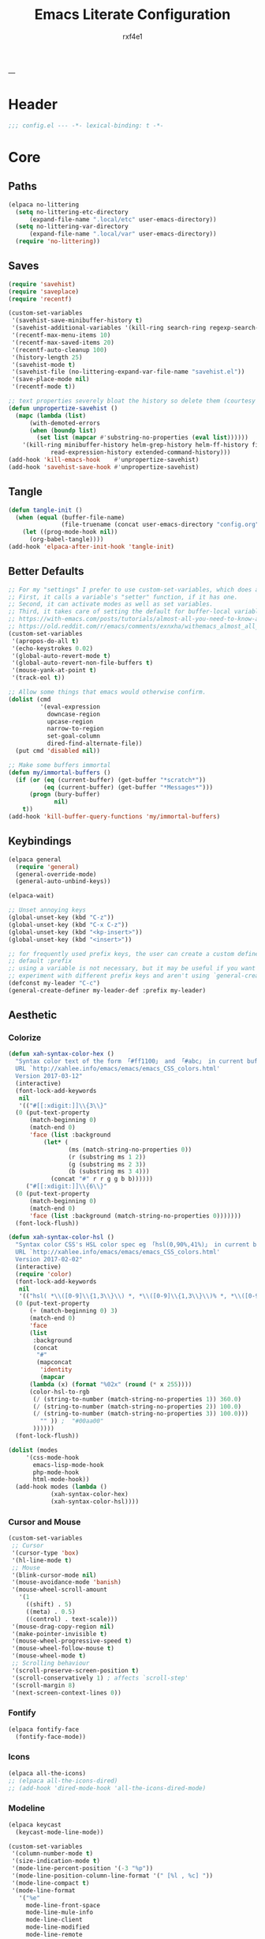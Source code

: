 #+TITLE:   Emacs Literate Configuration
#+AUTHOR:  rxf4e1
#+EMAIL:   rxf4e1@pm.me
#+PROPERTY: header-args :mkdirp yes :tangle yes :tangle-mode: #o444 :results silent :noweb yes
#+STARTUP: overview
---
* Header
#+begin_src emacs-lisp :tangle yes
  ;;; config.el --- -*- lexical-binding: t -*-
#+end_src

* Core
** Paths
#+begin_src emacs-lisp :tangle yes
  (elpaca no-littering
    (setq no-littering-etc-directory
        (expand-file-name ".local/etc" user-emacs-directory))
    (setq no-littering-var-directory
        (expand-file-name ".local/var" user-emacs-directory))
    (require 'no-littering))
#+end_src

** Saves
#+begin_src emacs-lisp :tangle yes
  (require 'savehist)
  (require 'saveplace)
  (require 'recentf)

  (custom-set-variables
   '(savehist-save-minibuffer-history t)
   '(savehist-additional-variables '(kill-ring search-ring regexp-search-ring))
   '(recentf-max-menu-items 10)
   '(recentf-max-saved-items 20)
   '(recentf-auto-cleanup 100)
   '(history-length 25)
   '(savehist-mode t)
   '(savehist-file (no-littering-expand-var-file-name "savehist.el"))
   '(save-place-mode nil)
   '(recentf-mode t))

  ;; text properties severely bloat the history so delete them (courtesy of PythonNut)
  (defun unpropertize-savehist ()
    (mapc (lambda (list)
	    (with-demoted-errors
		(when (boundp list)
		  (set list (mapcar #'substring-no-properties (eval list))))))
	  '(kill-ring minibuffer-history helm-grep-history helm-ff-history file-name-history
		      read-expression-history extended-command-history)))
  (add-hook 'kill-emacs-hook    #'unpropertize-savehist)
  (add-hook 'savehist-save-hook #'unpropertize-savehist)
#+end_src

** Tangle
#+begin_src emacs-lisp :tangle no
  (defun tangle-init ()
    (when (equal (buffer-file-name)
                 (file-truename (concat user-emacs-directory "config.org")))
      (let ((prog-mode-hook nil))
        (org-babel-tangle))))
  (add-hook 'elpaca-after-init-hook 'tangle-init)
#+end_src

** Better Defaults
#+begin_src emacs-lisp :tangle yes
  ;; For my "settings" I prefer to use custom-set-variables, which does a bunch of neat stuff.
  ;; First, it calls a variable's "setter" function, if it has one.
  ;; Second, it can activate modes as well as set variables.
  ;; Third, it takes care of setting the default for buffer-local variables correctly.
  ;; https://with-emacs.com/posts/tutorials/almost-all-you-need-to-know-about-variables/#_user_options
  ;; https://old.reddit.com/r/emacs/comments/exnxha/withemacs_almost_all_you_need_to_know_about/fgadihl/
  (custom-set-variables
   '(apropos-do-all t)
   '(echo-keystrokes 0.02)
   '(global-auto-revert-mode t)
   '(global-auto-revert-non-file-buffers t)
   '(mouse-yank-at-point t)
   '(track-eol t))

  ;; Allow some things that emacs would otherwise confirm.
  (dolist (cmd
           '(eval-expression
             downcase-region
             upcase-region
             narrow-to-region
             set-goal-column
             dired-find-alternate-file))
    (put cmd 'disabled nil))

  ;; Make some buffers immortal
  (defun my/immortal-buffers ()
    (if (or (eq (current-buffer) (get-buffer "*scratch*"))
            (eq (current-buffer) (get-buffer "*Messages*")))
        (progn (bury-buffer)
               nil)
      t))
  (add-hook 'kill-buffer-query-functions 'my/immortal-buffers)
#+end_src

#+RESULTS:

** Keybindings
#+begin_src emacs-lisp :tangle yes
  (elpaca general
    (require 'general)
    (general-override-mode)
    (general-auto-unbind-keys))

  (elpaca-wait)

  ;; Unset annoying keys
  (global-unset-key (kbd "C-z"))
  (global-unset-key (kbd "C-x C-z"))
  (global-unset-key (kbd "<kp-insert>"))
  (global-unset-key (kbd "<insert>"))

  ;; for frequently used prefix keys, the user can create a custom definer with a
  ;; default :prefix
  ;; using a variable is not necessary, but it may be useful if you want to
  ;; experiment with different prefix keys and aren't using `general-create-definer'
  (defconst my-leader "C-c")
  (general-create-definer my-leader-def :prefix my-leader)
#+end_src

** Aesthetic
*** Colorize
#+begin_src emacs-lisp :tangle yes
  (defun xah-syntax-color-hex ()
    "Syntax color text of the form 「#ff1100」 and 「#abc」 in current buffer.
    URL `http://xahlee.info/emacs/emacs/emacs_CSS_colors.html'
    Version 2017-03-12"
    (interactive)
    (font-lock-add-keywords
     nil
     '(("#[[:xdigit:]]\\{3\\}"
	(0 (put-text-property
	    (match-beginning 0)
	    (match-end 0)
	    'face (list :background
			(let* (
			       (ms (match-string-no-properties 0))
			       (r (substring ms 1 2))
			       (g (substring ms 2 3))
			       (b (substring ms 3 4)))
			  (concat "#" r r g g b b))))))
       ("#[[:xdigit:]]\\{6\\}"
	(0 (put-text-property
	    (match-beginning 0)
	    (match-end 0)
	    'face (list :background (match-string-no-properties 0)))))))
    (font-lock-flush))

  (defun xah-syntax-color-hsl ()
    "Syntax color CSS's HSL color spec eg 「hsl(0,90%,41%)」 in current buffer.
    URL `http://xahlee.info/emacs/emacs/emacs_CSS_colors.html'
    Version 2017-02-02"
    (interactive)
    (require 'color)
    (font-lock-add-keywords
     nil
     '(("hsl( *\\([0-9]\\{1,3\\}\\) *, *\\([0-9]\\{1,3\\}\\)% *, *\\([0-9]\\{1,3\\}\\)% *)"
	(0 (put-text-property
	    (+ (match-beginning 0) 3)
	    (match-end 0)
	    'face
	    (list
	     :background
	     (concat
	      "#"
	      (mapconcat
	       'identity
	       (mapcar
		(lambda (x) (format "%02x" (round (* x 255))))
		(color-hsl-to-rgb
		 (/ (string-to-number (match-string-no-properties 1)) 360.0)
		 (/ (string-to-number (match-string-no-properties 2)) 100.0)
		 (/ (string-to-number (match-string-no-properties 3)) 100.0)))
	       "" )) ;  "#00aa00"
	     ))))))
    (font-lock-flush))

  (dolist (modes
	   '(css-mode-hook
	     emacs-lisp-mode-hook
	     php-mode-hook
	     html-mode-hook))
    (add-hook modes (lambda ()
		      (xah-syntax-color-hex)
		      (xah-syntax-color-hsl))))
#+end_src

*** Cursor and Mouse
#+begin_src emacs-lisp :tangle yes
  (custom-set-variables
   ;; Cursor
   '(cursor-type 'box)
   '(hl-line-mode t)
   ;; Mouse
   '(blink-cursor-mode nil)
   '(mouse-avoidance-mode 'banish)
   '(mouse-wheel-scroll-amount
     '(1
       ((shift) . 5)
       ((meta) . 0.5)
       ((control) . text-scale)))
   '(mouse-drag-copy-region nil)
   '(make-pointer-invisible t)
   '(mouse-wheel-progressive-speed t)
   '(mouse-wheel-follow-mouse t)
   '(mouse-wheel-mode t)
   ;; Scrolling behaviour
   '(scroll-preserve-screen-position t)
   '(scroll-conservatively 1) ; affects `scroll-step'
   '(scroll-margin 8)
   '(next-screen-context-lines 0))
#+end_src

*** Fontify
#+begin_src emacs-lisp :tangle yes
  (elpaca fontify-face
    (fontify-face-mode))
#+end_src

*** Icons
#+begin_src emacs-lisp :tangle yes
  (elpaca all-the-icons)
  ;; (elpaca all-the-icons-dired)
  ;; (add-hook 'dired-mode-hook 'all-the-icons-dired-mode)
#+end_src

*** Modeline
#+begin_src emacs-lisp :tangle yes
  (elpaca keycast
    (keycast-mode-line-mode))

  (custom-set-variables
   '(column-number-mode t)
   '(size-indication-mode t)
   '(mode-line-percent-position '(-3 "%p"))
   '(mode-line-position-column-line-format '(" [%l , %c] "))
   '(mode-line-compact t)
   '(mode-line-format
     '("%e"
       mode-line-front-space
       mode-line-mule-info
       mode-line-client
       mode-line-modified
       mode-line-remote
       mode-line-frame-identification
       mode-line-buffer-identification
       "  "
       mode-line-position
       "  "
       (vc-mode vc-mode)
       ;; mode-line-modes
       mode-line-misc-info
       mode-line-end-spaces))
   ;; Keycast
   '(keycast-separator-width 2)
   '(keycast-mode-line-remove-tail-elements nil)
   '(keycast-mode-line-insert-after 'mode-line-end-spaces))

  (with-eval-after-load 'keycast
    (dolist (input '(self-insert-command org-self-insert-command))
      (add-to-list 'keycast-substitute-alist `(,input "." "Typing…"))))
#+end_src

*** Theme
#+begin_src emacs-lisp :tangle yes
  ;; (elpaca gruber-darker-theme)
  ;;   (load-theme 'gruber-darker t))

  ;; (elpaca almost-mono-themes)
  ;; (load-theme 'almost-mono-black t nil)

  ;; (elpaca (tao-theme
  ;;          :repo     "11111000000/tao-theme-emacs"
  ;;          :fetcher  github))
  ;;   (load-theme 'tao-yin t))

  (defun my-modus-themes-invisible-dividers (_theme)
    "Make window dividers for THEME invisible."
    (let ((bg (face-background 'default)))
      (custom-set-faces
       `(fringe ((t :background ,bg :foreground ,bg)))
       `(window-divider ((t :background ,bg :foreground ,bg)))
       `(window-divider-first-pixel ((t :background ,bg :foreground ,bg)))
       `(window-divider-last-pixel ((t :background ,bg :foreground ,bg))))))
  (add-hook 'enable-theme-functions #'my-modus-themes-invisible-dividers)
  (custom-set-variables
   '(modus-themes-to-toggle '(modus-operandi modus-vivendi)))
  (load-theme 'modus-vivendi t nil)

  (my-leader-def
    "t s" #'consult-theme
    "t t" #'modus-themes-toggle)
#+end_src

* Modules
** Completions
*** Inputs
**** Orderless
#+begin_src emacs-lisp :tangle yes
  (elpaca orderless)

  (custom-set-variables
   '(orderless-component-separator " +")
   '(completion-category-defaults nil)
   '(completion-styles '(orderless flex initials partial-completion substring basic))
   '(completion-category-overrides '((file (styles basic substring)))))
#+end_src

**** iComplete
#+begin_src emacs-lisp :tangle yes
  (icomplete-mode 1)
  (custom-set-variables
   '(icomplete-separator " • ")
   '(icomplete-vertical-mode nil)
   '(icomplete-delay-completions-threshold 0)
   '(icomplete-max-delay-chars 0)
   '(icomplete-compute-delay 0)
   '(icomplete-show-matches-on-no-input t)
   '(icomplete-hide-common-prefix nil)
   '(icomplete-in-buffer nil)
   '(icomplete-prospects-height 1)
   '(icomplete-with-completion-tables t)
   '(icomplete-tidy-shadowed-file-names nil)
   '(completions-format 'one-column)
   ;; '(completion-styles '(orderless partial-completion substring flex))
   ;; '(completion-category-overrides '((file (styles basic substring))
   ;;                                   (buffer (styles partial-completion initials flex)
   ;;                                           (cycle . 3))))
   )
  (custom-set-faces
   `(icomplete-first-match ((t (:foreground "Green" :weight bold)))))

  (general-define-key
   :keymaps 'icomplete-minibuffer-map
   "C-v" 'icomplete-vertical-mode
   "C-p" 'icomplete-backward-completions
   "C-n" 'icomplete-forward-completions
   "<tab>" 'icomplete-force-complete)
#+end_src

**** Brotherhood
***** Vertico
#+begin_src emacs-lisp :tangle no
  (elpaca (vertico
           :host      github
           :files    
           (:defaults "*" (:exclude ".git"))
           :repo      "emacs-straight/vertico")
    (vertico-mode 1))

  (custom-set-variables
   '(vertico-cycle t)
   '(vertico-scroll-margin 2)
   '(vertico-count 8)
   '(vertico-resize nil))

  (general-define-key
   :keymaps 'vertico-map
   "?" #'minibuffer-completion-help
   "M-RET" #'minibuffer-force-complete-and-exit
   "M-TAB" #'minibuffer-complete)
#+end_src

***** Marginalia
#+begin_src emacs-lisp :tangle yes
  (elpaca (marginalia
	   :repo      "minad/marginalia"
	   :fetcher   github
	   :files    
	   (:defaults))
    (marginalia-mode))

  (custom-set-variables
   '(marginalia-max-relative-age 0)
   '(marginalia-align 'left))
#+end_src

***** Consult
#+begin_src emacs-lisp :tangle yes
  (elpaca (consult
           :repo      "minad/consult"
           :fetcher   github
           :files    
           (:defaults)))

  (custom-set-variables
   '(register-preview-delay 0.5)
   '(register-preview-function #'consult-register-format)
   '(xref-show-xrefs-function #'consult-xref)
   '(xref-show-definitions-function #'consult-xref))

  (with-eval-after-load 'consult
    (consult-customize
     consult-theme :preview-key '(:debounce 0.2 any)
     consult-ripgrep consult-git-grep consult-grep
     consult-bookmark consult-recent-file consult-xref
     consult--source-bookmark consult--source-file-register
     consult--source-recent-file consult--source-project-recent-file
     ;; :preview-key "M-."
     :preview-key '(:debounce 0.4 any))
    ;; Optionally configure the narrowing key.
    ;; Both < and C-+ work reasonably well.
    (setq consult-narrow-key "<") ;; "C-+"

    (add-to-list 'consult-preview-allowed-hooks 'global-org-modern-mode-check-buffers)
    (add-to-list 'consult-preview-allowed-hooks 'global-hl-todo-mode-check-buffers)
    (add-hook 'completion-list-mode-hook #'consult-preview-at-point-mode))

  ;; Optionally tweak the register preview window.
  ;; This adds thin lines, sorting and hides the mode line of the window.
  (advice-add #'register-preview :override #'consult-register-window)

  (general-def global-map
    "C-x b" #'consult-buffer
    "M-y"   #'consult-yank-pop
    "M-g e" #'consult-compile-error
    "M-g f" #'consult-flymake
    "M-g g" #'consult-goto-line
    "M-g i" #'consult-imenu
    "M-g I" #'consult-imenu-multi
    "M-g o" #'consult-outline
    "M-s d" #'consult-find
    "M-s e" #'consult-isearch-history
    "M-s g" #'consult-git-grep
    "M-s l" #'consult-line
    "M-s L" #'consult-line-multi
    "M-s r" #'consult-ripgrep)

  (general-def minibuffer-local-map
   "M-r" #'consult-history)
#+end_src

**** Embark
#+begin_src emacs-lisp :tangle yes
  (elpaca (embark
             :repo "oantolin/embark"
             :fetcher github
             :files (:defaults "embark.el" "embark-org.el" "embark.texi")))
  (elpaca (embark-consult
             :repo "oantolin/embark"
             :fetcher github
             :files (:defaults "embark-consult.el")))

  (setq embark-action-indicator
              (lambda (map &optional _target)
                (which-key--show-keymap "Embark" map nil nil 'no-paging)
                #'which-key--hide-popup-ignore-command)
              embark-become-indicator embark-action-indicator)
        ;; Hide the mode line of the Embark live/completions buffers
        (add-to-list 'display-buffer-alist
                     '("\\`\\*Embark Collect \\(Live\\|Completions\\)\\*"
                       nil
                       (window-parameters (mode-line-format . none))))
  (defun embark-which-key-indicator ()
      "An embark indicator that displays keymaps using which-key.
    The which-key help message will show the type and value of the
    current target followed by an ellipsis if there are further
    targets."
      (lambda (&optional keymap targets prefix)
        (if (null keymap)
            (which-key--hide-popup-ignore-command)
          (which-key--show-keymap
           (if (eq (plist-get (car targets) :type) 'embark-become)
               "Become"
             (format "Act on %s '%s'%s"
                     (plist-get (car targets) :type)
                     (embark--truncate-target (plist-get (car targets) :target))
                     (if (cdr targets) "…" "")))
           (if prefix
               (pcase (lookup-key keymap prefix 'accept-default)
                 ((and (pred keymapp) km) km)
                 (_ (key-binding prefix 'accept-default)))
             keymap)
           nil nil t (lambda (binding)
                       (not (string-suffix-p "-argument" (cdr binding))))))))

  (setq embark-indicators
      '(embark-which-key-indicator
        embark-highlight-indicator
        embark-isearch-highlight-indicator))

    (defun embark-hide-which-key-indicator (fn &rest args)
      "Hide the which-key indicator immediately when using the completing-read prompter."
      (which-key--hide-popup-ignore-command)
      (let ((embark-indicators
             (remq #'embark-which-key-indicator embark-indicators)))
          (apply fn args)))

    (advice-add #'embark-completing-read-prompter
                :around #'embark-hide-which-key-indicator)

  (with-eval-after-load 'embark
    (add-hook 'embark-collect-mode-hook 'consult-preview-at-point-mode))

  (general-def global-map
   "M-]" #'embark-act
   "C-h b" #'embark-bindings)
#+end_src

*** Texts
**** Corfu
#+begin_src emacs-lisp :tangle yes
  (elpaca (corfu
           :host github
           :repo "minad/corfu"
           ;; :files (:defaults "extensions/*")
           )
    ;; (global-corfu-mode)
    (corfu-popupinfo-mode))

  (elpaca (cape
           :repo      "minad/cape"
           :fetcher   github
           :inherit   t
           :depth     1))

  (custom-set-variables
   '(completion-cycle-threshold 2)
   '(tab-always-indent 'complete)
   '(corfu-auto t)
   '(corfu-auto-delay 1)
   '(corfu-auto-prefix 3)
   '(corfu-cycle t)
   '(corfu-echo-documentation t)
   ;; '(corfu-popupinfo-delay 1)
   '(corfu-quit-at-boundary t)
   ;; '(corfu-separator ?_)
   '(corfu-quit-no-match 't))

  (add-hook 'prog-mode-hook 'corfu-mode)

  (with-eval-after-load 'corfu
    ;; (load-file (expand-file-name "elpaca/builds/corfu/extensions/corfu-popupinfo.el" user-emacs-directory))
    (add-to-list 'savehist-additional-variables #'corfu-history)
    (add-to-list 'completion-at-point-functions #'cape-dabbrev)
    (add-to-list 'completion-at-point-functions #'cape-file)
    (add-to-list 'completion-at-point-functions #'cape-elisp-block)
    (add-to-list 'completion-at-point-functions #'cape-keyword)
    (add-to-list 'completion-at-point-functions #'cape-symbol))

  (general-define-key
   :keymaps 'corfu-map
   "C-s" #'corfu-quit
   "SPC" #'corfu-insert-separator
   "M-t" #'corfu-popupinfo-toggle
   "M-n" #'corfu-popupinfo-scroll-up
   "M-p" #'corfu-popupinfo-scroll-down)
#+end_src

**** Hippie Expand
#+begin_src emacs-lisp :tangle yes
  (custom-set-variables
   '(hippie-expand-try-functions-list
     '(yas-hippie-try-expand
       try-expand-all-abbrevs
       try-expand-dabbrev
       try-expand-dabbrev-visible
       try-completion
       try-expand-line
       try-expand-list
       try-complete-file-name
       try-complete-file-name-partially
       try-complete-lisp-symbol
       try-complete-lisp-symbol-partially)))

  (general-def global-map "M-/" #'hippie-expand)
#+end_src

**** Lsp
***** Eglot
#+begin_src emacs-lisp :tangle no
  
#+end_src

***** Lsp-mode
#+begin_src emacs-lisp :tangle no

#+end_src

**** Mono-Complete
#+begin_src emacs-lisp :tangle no
  (elpaca mono-complete)

  (custom-set-variables
   '(mono-complete-fallback-command 'tab-to-tab-stop)
   '(mono-complete-backend-capf-complete-fn 'eglot))
  (general-def mono-complete-mode-map "<tab>" #'mono-complete-expand-or-fallback)
  (add-hook 'prog-mode-hook #'mono-complete-mode)
#+end_src

**** Snippets
***** Skeleton
#+begin_src emacs-lisp :tangle yes
  (define-skeleton src-block-el
    "Define emacs-lisp source block in org-mode."
    >"#+begin_src emacs-lisp :tangle yes"\n
    >""_ \n
    >"#+end_src"\n
    >"")

  (my-leader-def "s e" #'src-block-el)
#+end_src

***** Yasnippet
#+begin_src emacs-lisp :tangle yes
  (elpaca (yasnippet
	   :repo      "joaotavora/yasnippet"
	   :fetcher   github
	   :files    
	   (:defaults "yasnippet.el" "snippets")))

  (elpaca yasnippet-snippets)

  (add-hook 'prog-mode-hook 'yas-minor-mode)
#+end_src

** Editor
*** Anzu
#+begin_src emacs-lisp :tangle yes
  (elpaca anzu
    (global-anzu-mode))

  (custom-set-variables
   '(anzu-modelighter "")
   '(anzu-deactivate-region t)
   '(anzu-search-threshold 1000)
   '(anzu-replace-threshold 50)
   '(anzu-replace-to-string-separator " => "))

  (my-leader-def global-map
    "a q" #'anzu-query-replace
    "a r" #'anzu-query-replace-regexp
    "a c" #'anzu-query-replace-at-cursor)
#+end_src

*** Buffers
**** iBuffer
#+begin_src emacs-lisp :tangle yes
  (custom-set-variables
   '(uniquify-buffer-name-style 'reverse)
   '(uniquify-separator " • ")
   '(uniquify-after-kill-buffer-p t)
   '(uniquify-ignore-buffers-re "^\\*")
   '(ibuffer-show-empty-filter-groups nil)
   '(ibuffer-expert t)
   '(ibuffer-saved-filter-groups
     '(("default"
        ("EMACS CONFIG"
         (filename . ".emacs.d/config"))
        ("EMACS LISP"
         (mode . emacs-lisp-mode))
        ("DIRED"
         (mode . dired-mode))
        ("ORG"
         (mode . org-mode))
        ("CODE"
         (mode . prog-mode)
         (mode . rustic-mode)
         (mode . zig-mode))
        ("WEBDEV"
         (or
          (mode . html-mode)
          (mode . css-mode)
          (mode . js-mode)
          (mode . ts-mode)))
        ("EPUB/PDF"
         (or
          (mode . pdf-view-mode)
          (mode . nov-mode)))
        ("EWW"
         (mode . eww-mode))
        ("HELM"
         (mode . helm-major-mode))
        ("HELP"
         (or
          (name . "\*Help\*")
          (name . "\*Apropos\*")
          (name . "\*info\*")
          (name . "\*Warnings\*")))
        ("SPECIAL BUFFERS"
         (or
          (name . "\*scratch\*")
          (name . "\*Messages\*")
          (name . "\*straight-process\*")
          (name . "\*direnv\*")))))))

  (add-hook 'ibuffer-mode-hook (lambda ()
                                  (ibuffer-auto-mode t)
                                  (ibuffer-switch-to-saved-filter-groups "default")))

  (general-define-key
   :keymaps 'global-map
   "C-x C-b" #'ibuffer)
#+end_src

**** Mct
#+begin_src emacs-lisp :tangle no
  (elpaca mct
    (mct-mode 1))

  (custom-set-variables
   '(mct-hide-completion-mode-line t)
   '(mct-completion-passlist
     '(consult-buffer
       consult-location
       embark-keybinding
       buffer
       imenu
       kill-ring))
   '(mct-completion-blocklist nil)
   '(mct-remove-shadowed-file-names t)
   '(mct-completion-window-size (cons #'mct-frame-height-third 1))
   '(mct-persist-dynamic-completion nil)
   '(mct-live-update-delay 0.6)
   '(mct-live-completion 'visible))
#+end_src

*** Crux
#+begin_src emacs-lisp :tangle yes
  (elpaca crux)

  (with-eval-after-load 'crux
    (crux-with-region-or-buffer indent-region)
    (crux-with-region-or-buffer untabify)
    (crux-with-region-or-point-to-eol kill-ring-save)
    (defalias 'rename-file-and-buffer 'crux-rename-file-and-buffer))

  (general-def global-map
    "C-a" #'crux-move-beginning-of-line
    "C-x 4 t" #'crux-transpose-windows
    "C-k" #'crux-kill-whole-line
    "C-o" #'crux-smart-open-line-above
    "C-j" #'crux-smart-open-line)
  (my-leader-def global-map
    "c ;" #'crux-duplicate-and-comment-current-line-or-region
    "c c" #'crux-cleanup-buffer-or-region
    "c d" #'crux-duplicate-current-line-or-region
    "c f" #'crux-recentf-find-file
    "c F" #'crux-recentf-find-directory
    "c k" #'crux-kill-other-buffers
    "c r" #'crux-reopen-as-root-mode)
#+end_src

*** Dired
#+begin_src emacs-lisp :tangle yes
  (elpaca dired-subtree
    (require 'dired-subtree))
  (elpaca diredfl
    (require 'diredfl))
  (elpaca dired-sidebar
    (require 'dired-x))

  (custom-set-variables
   ;; '(dired-listing-switches "-lGhA1vDpX --group-directories-first")
   '(dired-listing-switches "-alh --group-directories-first")
   '(dired-kill-when-opening-new-dired-buffer t)
   '(dired-recursive-copies 'always)
   '(dired-recursive-deletes 'always)
   '(delete-by-moving-to-trash t)
   '(dired-dwim-target t)
   '(dired-subtree-use-backgrounds nil))

  ;; (add-hook 'dired-mode-hook #'dired-hide-details-mode)
  (add-hook 'dired-mode-hook #'hl-line-mode)

  (global-unset-key (kbd "C-x d"))
  (general-def
    :keymaps 'global-map
   "C-x d d" #'dired
   "C-x d f" #'dired-x-find-file
   "C-x d s" #'dired-sidebar-toggle-sidebar)
  (general-def
    :keymaps 'dired-mode-map
    "<tab>" #'dired-subtree-toggle
    "<backtab>" #'dired-subtree-remove
    "C-TAB" #'dired-subtree-cycle
    "M-RET" #'dired-open-file)

  (defun dired-open-file ()
    "In dired, open the file named on this line."
    (interactive)
    (let* ((file (dired-get-filename nil t)))
      (message "Opening %s..." file)
      (call-process "xdg-open" nil 0 nil file)
      (message "Opening %s done" file)))

  (defun sidebar-toggle ()
    "Toggle both `dired-sidebar’ and `ibuffer-sidebar’"
    (interactive)
    (dired-sidebar-toggle-sidebar))
#+end_src

*** Environment
#+begin_src emacs-lisp :tangle yes
  (elpaca exec-path-from-shell)
  (elpaca envrc
    (envrc-global-mode))

  (custom-set-variables
   '(direnv-always-show-summary nil)
   '(direnv-show-paths-in-summary nil)
   '(exec-path-from-shell-variables
     '("PATH" "MANPATH" "NIX_PATH" "NIX_SSL_CERT_FILE")))

  (with-eval-after-load 'envrc
    (my-leader-def envrc-mode-map
      "e" #'envrc-command-map))
#+end_src

*** Expand Region
#+begin_src emacs-lisp :tangle yes
  (elpaca expand-region)

  (custom-set-variables
   '(expand-region-fast-keys-enabled nil)
   '(er--show-expansion-message t))

  (general-def global-map
   "C-=" #'er/expand-region
   "C-+" #'er/contract-region)
#+end_src

*** Git
#+begin_src emacs-lisp :tangle yes
  (elpaca magit)
  (my-leader-def
   :keymaps 'global-map
   "g s" #'magit-status)
#+end_src

*** iSearch
#+begin_src emacs-lisp :tangle yes
  (custom-set-variables
   '(search-highlight t)
   '(search-whitespace-regexp ".*?")
   '(isearch-lax-whitespace t)
   '(isearch-regexp-lax-whitespace nil)
   '(isearch-lazy-highlight t)
   '(isearch-lazy-count t)
   '(lazy-count-prefix-format nil)
   '(lazy-count-suffix-format " (%s/%s)")
   '(isearch-yank-on-move 'shift)
   '(isearch-allow-scroll 'unlimited)
   '(isearch-repeat-on-direction-change t)
   '(lazy-highlight-initial-delay 0.5)
   '(lazy-highlight-no-delay-length 3)
   '(isearch-wrap-pause t))

  (general-def global-map
    "C-s" #'isearch-forward-regexp
    "C-M-s" #'isearch-forward
    "C-r" #'isearch-backward-regexp
    "C-M-r" #'isearch-backward)
#+end_src

*** Modal
**** Meow
#+begin_src emacs-lisp :tangle yes
  (elpaca meow
    (require 'meow)
    (meow-setup)
    ;; (meow-global-mode t)
    )

  (defun meow-setup ()
    (setq meow-cheatsheet-layout meow-cheatsheet-layout-qwerty)
    (meow-motion-overwrite-define-key
     '("j" . meow-next)
     '("k" . meow-prev)
     '("<escape>" . ignore))
    (meow-leader-define-key
     ;; SPC j/k will run the original command in MOTION state.
     '("j" . "H-j")
     '("k" . "H-k")
     ;; Use SPC (0-9) for digit arguments.
     '("1" . meow-digit-argument)
     '("2" . meow-digit-argument)
     '("3" . meow-digit-argument)
     '("4" . meow-digit-argument)
     '("5" . meow-digit-argument)
     '("6" . meow-digit-argument)
     '("7" . meow-digit-argument)
     '("8" . meow-digit-argument)
     '("9" . meow-digit-argument)
     '("0" . meow-digit-argument)
     '("/" . meow-keypad-describe-key)
     '("?" . meow-cheatsheet))
    (meow-normal-define-key
     '("0" . meow-expand-0)
     '("9" . meow-expand-9)
     '("8" . meow-expand-8)
     '("7" . meow-expand-7)
     '("6" . meow-expand-6)
     '("5" . meow-expand-5)
     '("4" . meow-expand-4)
     '("3" . meow-expand-3)
     '("2" . meow-expand-2)
     '("1" . meow-expand-1)
     '("-" . negative-argument)
     '(";" . meow-reverse)
     '("," . meow-inner-of-thing)
     '("." . meow-bounds-of-thing)
     '("[" . meow-beginning-of-thing)
     '("]" . meow-end-of-thing)
     '("a" . meow-append)
     '("A" . meow-open-below)
     '("b" . meow-back-word)
     '("B" . meow-back-symbol)
     '("c" . meow-change)
     '("d" . meow-delete)
     '("D" . meow-backward-delete)
     '("e" . meow-next-word)
     '("E" . meow-next-symbol)
     '("f" . meow-find)
     '("g" . meow-cancel-selection)
     '("G" . meow-grab)
     '("h" . meow-left)
     '("H" . meow-left-expand)
     '("i" . meow-insert)
     '("I" . meow-open-above)
     '("j" . meow-next)
     '("J" . meow-next-expand)
     '("k" . meow-prev)
     '("K" . meow-prev-expand)
     '("l" . meow-right)
     '("L" . meow-right-expand)
     '("m" . meow-join)
     '("n" . meow-search)
     '("o" . meow-block)
     '("O" . meow-to-block)
     '("p" . meow-yank)
     '("q" . meow-quit)
     '("Q" . meow-goto-line)
     '("r" . meow-replace)
     '("R" . meow-swap-grab)
     '("s" . meow-kill)
     '("t" . meow-till)
     '("u" . meow-undo)
     '("U" . meow-undo-in-selection)
     '("v" . meow-visit)
     '("w" . meow-mark-word)
     '("W" . meow-mark-symbol)
     '("x" . meow-line)
     '("X" . meow-goto-line)
     '("y" . meow-save)
     '("Y" . meow-sync-grab)
     '("z" . meow-pop-selection)
     '("'" . repeat)
     '("<escape>" . ignore)))
#+end_src

*** Parens
**** Rainbow
#+begin_src emacs-lisp :tangle yes
  (elpaca rainbow-delimiters)
  (add-hook 'prog-mode-hook 'rainbow-delimiters-mode)
#+end_src

**** Smartparens
#+begin_src emacs-lisp :tangle yes
  (elpaca smartparens
    (require 'smartparens-config)
    (smartparens-global-mode 1))
  (custom-set-variables
   '(smartparens-strict-mode nil))
#+end_src

*** Projects
#+begin_src emacs-lisp :tangle no

#+end_src

*** Terms
**** eShell
#+begin_src emacs-lisp :tangle yes
  (setenv "PAGER" "cat")

  ;; Save command history when commands are entered
  (add-hook 'eshell-pre-command-hook 'eshell-save-some-history)

  (add-hook 'eshell-before-prompt-hook
            (lambda ()
              (setq xterm-color-preserve-properties t)))

  (setq eshell-prompt-function
        (lambda ()
          (concat (format-time-string "%Y-%m-%d %H:%M" (current-time))
                  (if (= (user-uid) 0) " # " " λ "))))

  (setq eshell-aliases-file   (concat eshell-directory-name "aliases"))

  (custom-set-variables
   '(eshell-prompt-regexp                    "^[^λ]+ λ ")
   '(eshell-history-size                     1024)
   '(eshell-buffer-maximum-lines             10000)
   '(eshell-hist-ignoredups                  t)
   '(eshell-highlight-prompt                 t)
   '(eshell-prefer-lisp-functions            nil)
   '(eshell-scroll-to-bottom-on-input        'all)
   '(eshell-error-if-no-glob                 t)
   '(eshell-destroy-buffer-when-process-dies t))

  (defun rx/eshell-clear ()
    "Clear the eshell buffer."
    (let ((inhibit-read-only t))
      (erase-buffer)
      (eshell-send-input)))

  (add-hook 'eshell-mode-hook
            (lambda ()
              (add-to-list 'eshell-visual-commands "ssh")
              (add-to-list 'eshell-visual-commands "tail")
              (add-to-list 'eshell-visual-commands "top")
              ;; Aliases
              (eshell/alias "clear" "rx/eshell-clear")))

  (add-hook 'eshell-mode-hook 'eshell-fringe-status-mode)
#+end_src

**** Eat
#+begin_src emacs-lisp :tangle yes
  ;; (elpaca vterm)
  ;; (general-def global-map
  ;;   "C-M-<return>" #'vterm-other-window)

  (elpaca (eat :type git
         :host codeberg
         :repo "akib/emacs-eat"
         :files ("*.el" ("term" "term/*.el") "*.texi"
                 "*.ti" ("terminfo/e" "terminfo/e/*")
                 ("terminfo/65" "terminfo/65/*")
                 ("integration" "integration/*")
                 (:exclude ".dir-locals.el" "*-tests.el"))))

  (add-hook 'eshell-load-hook #'eat-eshell-mode)
  ;; (add-hook 'eshell-load-hook #'eat-eshell-visual-command-mode)
#+end_src

**** vTerm
#+begin_src emacs-lisp :tangle yes
  (elpaca vterm)
#+end_src

**** Pop-shell
#+begin_src emacs-lisp :tangle yes
  (elpaca shell-pop
    (require 'shell-pop)
    (shell-pop--set-shell-type 'shell-pop-shell-type shell-pop-shell-type))
  (setq shell-pop-shell-type
        (quote ("vterm" "*vterm*" (lambda nil
                                            (vterm shell-pop-term-shell)))))
  (setq shell-pop-term-shell "/bin/zsh")
  (general-def global-map "C-s-<return>" #'shell-pop)
#+end_src

*** Vundo
#+begin_src emacs-lisp :tangle yes
  (elpaca vundo)

  (with-eval-after-load 'vundo
      (setq vundo-glyph-alist vundo-unicode-symbols)
      (set-face-attribute 'vundo-default nil :family "Symbola"))

  (general-def global-map "C-x u" #'vundo)
#+end_src

*** Which-key
#+begin_src emacs-lisp :tangle yes
  (elpaca which-key
    (which-key-mode t))

  (custom-set-variables
   '(which-key-idle-delay 3)
   '(which-key-enable-extended-define-key t)
   '(which-key-side-window-max-width 0.33)
   '(which-key-show-early-on-C-h t)
   '(which-key-show-major-mode t)
   '(which-key-popup-type 'minibuffer)
   '(which-key-side-window-location 'bottom)
   ;; '(which-key-sort-order 'which-key-local-then-key-order)
   '(which-key-sort-order 'which-key-key-order-alpha))
#+end_src

*** Window
**** Moving
#+begin_src emacs-lisp :tangle yes
  (elpaca ace-window)

  (setq aw-keys '(?1 ?2 ?3 ?4 ?5))
  (general-define-key
   :keymaps 'global-map
   [remap other-window] #'ace-window
   "s-o" #'ace-window
   "C-;" #'avy-goto-char
   "C-:" #'avy-goto-word-or-subword-1)
#+end_src

**** Resizing
#+begin_src emacs-lisp :tangle yes
  (elpaca windresize)
  (my-leader-def global-map
    "r" #'windresize)
#+end_src

**** Splitting
#+begin_src emacs-lisp :tangle yes
  (defun split-and-follow-horizontally ()
      (interactive)
      (split-window-below)
      (balance-windows)
      (other-window 1))

    (defun split-and-follow-vertically ()
      (interactive)
      (split-window-right)
      (balance-windows)
      (other-window 1))

  (general-def global-map
    "C-x C-2" #'split-and-follow-horizontally
    "C-x C-3" #'split-and-follow-vertically
    "C-x K" #'kill-buffer-and-window)
#+end_src

**** Placing
#+begin_src emacs-lisp :tangle yes
  (customize-set-variable
   'display-buffer-alist
   '(("\\*e?shell\\*"
      (display-buffer-in-side-window)
      (window-height . 0.3)
      (side . bottom)
      (slot . 1))
     ("\\*\\(ansi-term\\|vterm\\)\\*"
      (display-buffer-in-side-window)
      (window-width . 0.45)
      (side . right)
      (slot . 1))
     ("\\*[Hh]elp\\|[Mm]etahelp\\*"
      (display-buffer-in-side-window)
      (window-height . 0.25)
      (side . bottom)
      (slot . 1))
     ("\\*\\(Backtrace\\|Warnings\\|Compile-Log\\|Messages\\)\\*"
      (display-buffer-in-side-window)
      (window-height . 0.25)
      (side . bottom)
      (slot . 0))
     ("\\*Faces\\*"
      (display-buffer-in-side-window)
      (window-height . 0.25)
      (side . bottom)
      (slot . 1))
     ("\\*contents\\*"
      (display-buffer-in-side-window)
      (window-height . 0.25)
      (side . bottom)
      (slot . 2))))
#+end_src

** Code
*** Langs
**** Lua
#+begin_src emacs-lisp :tangle yes
  (elpaca lua-mode)
  (add-to-list 'auto-mode-alist '("\\.lua\\’" . lua-mode))
  (add-hook 'lua-mode-hook 'eglot-ensure)
#+end_src

**** Rust
#+begin_src emacs-lisp :tangle yes
  (elpaca rustic)
  (custom-set-variables
   '(rustic-lsp-client 'eglot)
   '(rust-format-on-save t))
  (add-hook 'rustic-mode-hook 'eglot-ensure)
#+end_src

**** Zig
#+begin_src emacs-lisp :tangle yes
  (elpaca zig-mode)
  (add-to-list 'auto-mode-alist '("\\.zig\\’" . zig-mode))
  (add-hook 'zig-mode-hook 'eglot-ensure)
#+end_src

**** Web
***** Emmet
#+begin_src emacs-lisp :tangle no

#+end_src

***** Css
#+begin_src emacs-lisp :tangle no

#+end_src

***** Js/Ts
#+begin_src emacs-lisp :tangle yes
  (elpaca typescript-mode)

  (with-eval-after-load 'typescript-mode
    (add-hook 'typescript-mode-hook #'eglot-ensure))
#+end_src

***** Web-mode
#+begin_src emacs-lisp :tangle no

#+end_src

*** Modes
**** Ba(sh)
#+begin_src emacs-lisp :tangle yes
  (add-to-list 'auto-mode-alist '("\\.sh\\’" . sh-mode))
  (add-hook 'sh-mode-hook 'eglot-ensure)
#+end_src

**** Json
#+begin_src emacs-lisp :tangle yes
  (elpaca json-mode)
  (add-to-list 'auto-mode-alist '("\\.json\\'" . json-mode))
#+end_src

**** Markdown
#+begin_src emacs-lisp :tangle yes
  (elpaca markdown-mode)

  (add-to-list 'auto-mode-alist '("\\.\\(?:md\\|markdown\\|mkd\\)\\'" . markdown-mode))
#+end_src

**** Nix
#+begin_src emacs-lisp :tangle yes
  (elpaca nix-mode)
  (add-to-list 'auto-mode-alist '("\\.nix\\’" . nix-mode))
  (with-eval-after-load 'eglot
    (add-to-list 'eglot-server-programs '(nix-mode . ("nil"))))
  (add-hook 'nix-mode-hook 'eglot-ensure)
#+end_src

**** Toml
#+begin_src emacs-lisp :tangle yes
  (elpaca toml-mode)
  (add-to-list 'auto-mode-alist '("\\.toml\\'" . toml-mode))
#+end_src

**** Yaml
#+begin_src emacs-lisp :tangle yes
  (elpaca yaml-mode)
  (add-to-list 'auto-mode-alist '("\\.yaml\\'" . yaml-mode))
#+end_src

*** Syntax
**** FlyMake
#+begin_src emacs-lisp :tangle no

#+end_src

**** Debuger
#+begin_src emacs-lisp :tangle no

#+end_src

** Org
*** Org-mode
#+begin_src emacs-lisp :tangle yes
  (elpaca org-contrib)
  (custom-set-variables
   '(org-directory "~/doc/org/")
   '(org-startup-with-inline-images (display-graphic-p))
   '(org-startup-align-all-tables t)
   '(org-use-speed-commands t)
   '(org-use-fast-todo-selection 'expert)
   '(org-fast-tag-selection-single-key 'expert)
   '(org-hide-emphasis-markers t)
   '(org-adapt-indentation t)
   '(org-confirm-babel-evaluate t)
   '(org-pretty-entities t)
   '(org-support-shift-select t)
   '(org-edit-src-content-indentation 2)
   '(org-src-tab-acts-natively t)
   '(org-src-fontify-natively t)
   '(org-src-preserve-indentation nil)
   '(org-src-window-setup 'current-window)
   '(org-src-strip-leading-and-trailing-blank-lines t)
   '(org-todo-keywords
     '((sequence "IDEA(i)" "TODO(t)" "STARTED(s)" "NEXT(n)" "WAITING(w)" "|" "DONE(d)")
       (sequence "|" "CANCELED(c)" "DELEGATED(l)" "SOMEDAY(f)"))))

  (add-hook 'org-mode-hook (lambda ()
                             (org-indent-mode)
                             (auto-fill-mode)
                             (org-superstar-mode)))
#+end_src

*** Org-capture
#+begin_src emacs-lisp :tangle no

#+end_src

*** Org-superstar
#+begin_src emacs-lisp :tangle yes
  (elpaca org-superstar)
  (custom-set-variables
   '(org-superstar-headline-bullets-list
     ;; '("☰" "☷" "☵" "☲"  "☳" "☴"  "☶"  "☱")
     '("◉" "●" "○" "○" "○" "○" "○"))
   '(org-superstar-leading-bullet " "))
#+end_src

** Others
*** Academic
*** Denote
#+begin_src emacs-lisp :tangle yes
  (elpaca denote)
  (custom-set-variables
   '(denote-directory "~/documents/denote")
   '(denote-rename-buffer-mode t)
   '(denote-infer-keywords t)
   '(denote-sort-keywords t)
   '(denote-backlinks-show-context t)
   '(denote-known-keywords '("code" "work"))
   '(denote-file-type nil))
  (add-hook 'find-file-hook 'denote-link-buttonize-buffer)
  (add-hook 'dired-mode-hook 'denote-dired-mode)
  (my-leader-def
    :keymaps 'global-map
    "n j" #'my-denote-journal
    "n n" #'denote
    "n z" #'denote-signature 		;zettelkasten mnemonic
    "n t" #'denote-template
    "n N" #'denote-type
    "n d" #'denote-date
    "n s" #'denote-subdirectory
    "n i" #'denote-link
    "n I" #'denote-link-add-links
    "n f f" #'denote-link-find-file
    "n f b" #'denote-link-find-backlink
    "n r" #'denote-rename-file
    "n R" #'denote-rename-file-using-front-matter)

  (defun my-denote-journal ()
    "Create an entry tagged 'journal' with the date as its title.
  If a journal for the current day exists, visit it.  If multiple
  entries exist, prompt with completion for a choice between them.
  Else create a new file."
    (interactive)
    (let* ((today (format-time-string "%A %e %B %Y"))
           (string (denote-sluggify today))
           (files (denote-directory-files-matching-regexp string)))
      (cond
       ((> (length files) 1)
        (find-file (completing-read "Select file: " files nil :require-match)))
       (files
        (find-file (car files)))
       (t
        (denote
         today
         '("journal"))))))
#+end_src

*** Epub/Pdf
#+begin_src emacs-lisp :tangle yes
  (elpaca nov)

  (elpaca pdf-tools)
  (custom-set-variables
   '(pdf-view-midnight-colors '("white smoke" . "gray5"))
   '(pdf-view-display-size 'fit-page))
#+end_src

* Custom
#+begin_src emacs-lisp :tangle yes
  ;; (setq custom-file (expand-file-name "customs.el" user-emacs-directory))
  (setq custom-file (no-littering-expand-etc-file-name "custom.el"))
  ;; (add-hook 'elpaca-after-init-hook (lambda () (load custom-file 'noerror)))
#+end_src

* Footer
#+begin_src emacs-lisp :tangle yes
  ;;; config.el ends here.
#+end_src

